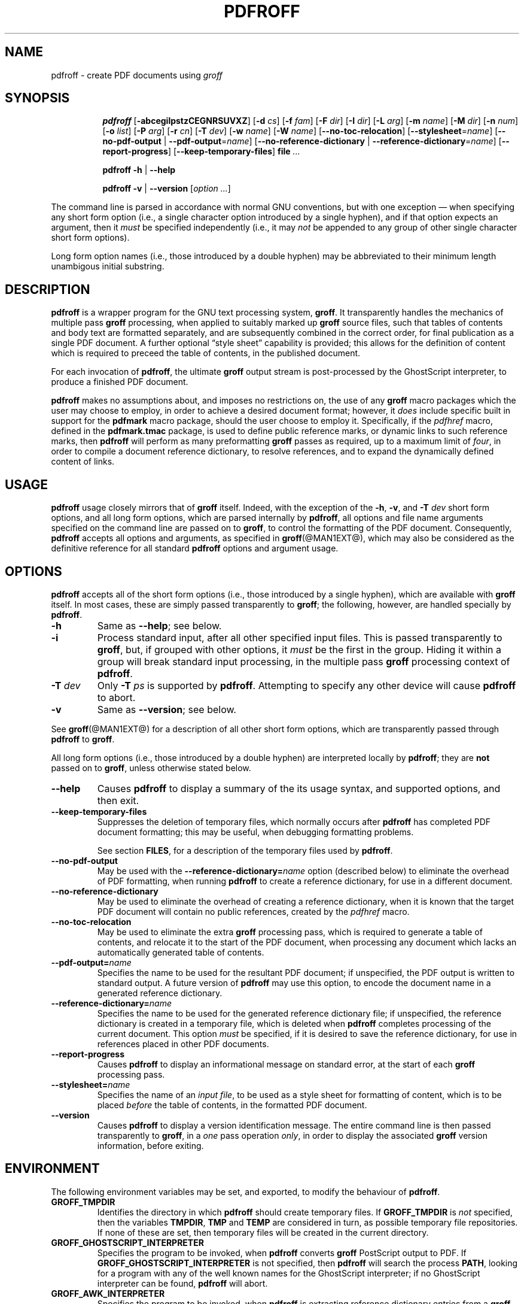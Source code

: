 .TH PDFROFF @MAN1EXT@ "@MDATE@" "Groff Version @VERSION@"
.\" --------------------------------------------------------------------
.\" Legal Matters
.\" --------------------------------------------------------------------
.ig
pdfroff.1

File position: <groff-source>/contrib/pdfmark/pdfroff.man

Last update: 

This file is part of groff, the GNU roff type-setting system.

Copyright (C) 2005, 2006 Free Software Foundation, Inc.
written by Keith Marshall <keith.d.marshall@ntlworld.com>

Permission is granted to copy, distribute and/or modify this document
under the terms of the GNU Free Documentation License, Version 1.1 or
any later version published by the Free Software Foundation; with no
Front-Cover Texts, no Back-Cover Texts, and the following Invariant
Sections:--

    a)  This "Legal Matters" section, extending from the start of
        the document, to the end of the enclosing ".ig" section.

    b)  The entire section bearing the heading "AUTHOR", extending
        from the ".SH AUTHOR" tag, to the end of the document.

A copy of the Free Documentation License is included as a file called
FDL in the main directory of the groff source package.
..
.\" --------------------------------------------------------------------
.
.SH NAME
pdfroff \- create PDF documents using
.I groff
.
.ig
  This `.ig' block is here to make mandb happy -- it forces the end of
  the NAME section processing.
..
.
.hw pdfmark
.de Q
\&\\$3\*(lq\\$1\*(rq\\$2
..
.de nohy
.hy 0
\&\\$*
.hy
..
.\" --------------------------------------------------------------------
.
.SH SYNOPSIS
.de cmd
.   if r@i .in
.   nr @i \\n(.i
.   in +\w'\f[B]\\$1\0'u
.   ti \\n(@iu
.   B \\$1\0\c
..
.de opt
.   tr -\-
.   RB [ -\\$1\c
.   IR \&\\$2 ]
.   tr --
..
.de opta
.   ie \\n(.$>1 .opt \\$1 \0\\$2
.   el .opt \\$1
..
.de opte
.   tr -\-
.   RB [ -\\$1 =\c
.   IR \&\\$2 ]
.   tr --
..
.de optx
.   tr -\-
.   RB [ --no\\$1 \0|\0\c
.   BR -\\$1 =\c
.   IR \&\\$2 ]
.   tr --
..
.ad l
.hy 0
.ll -5
.cmd pdfroff
.opt  abcegilpstzCEGNRSUVXZ
.opta d cs
.opta f fam
.opta F dir
.opta I dir
.opta L arg
.opta m name
.opta M dir
.opta n num
.opta o list
.opta P arg
.opta r cn
.opta T dev
.opta w name
.opta W name
.opt  -no-toc-relocation
.opte -stylesheet name
.optx -pdf-output name
.optx -reference-dictionary name
.opt  -report-progress
.opt  -keep-temporary-files
.B file
.I ...
.ll
.sp
.cmd pdfroff
.B -h
|
.B --help
.sp
.cmd pdfroff
.B -v
|
.B --version
.RI [ option
.IR ... ]
.rr @i
.in
.ad
.hy
.P
The command line is parsed in accordance with normal GNU conventions,
but with one exception \(em when specifying any short form option
(i.e., a single character option introduced by a single hyphen),
and if that option expects an argument, then it
.I must
be specified independently (i.e., it may
.I not
be appended to any group of other single character short form options).
.P
Long form option names (i.e., those introduced by a double hyphen)
may be abbreviated to their minimum length unambigous initial substring.
.
.\" --------------------------------------------------------------------
.
.SH DESCRIPTION
.B pdfroff
is a wrapper program for the GNU text processing system,
.BR  groff .
It transparently handles the mechanics of multiple pass
.B groff
processing, when applied to suitably marked up
.B groff
source files,
such that tables of contents and body text are formatted separately,
and are subsequently combined in the correct order, for final publication
as a single PDF document.
A further optional
.Q style\0sheet
capability is provided;
this allows for the definition of content which is required to preceed the
table of contents, in the published document.
.P
For each invocation of
.BR pdfroff ,
the ultimate
.B groff
output stream is post\(hyprocessed by the GhostScript interpreter,
to produce a finished PDF document.
.P
.B pdfroff
makes no assumptions about, and imposes no restrictions on,
the use of any
.B groff
macro packages which the user may choose to employ,
in order to achieve a desired document format;
however, it
.I does
include specific built in support for the
.B pdfmark
macro package, should the user choose to employ it.
Specifically, if the
.I pdfhref
macro, defined in the
.B pdfmark.tmac
package, is used to define public reference marks,
or dynamic links to such reference marks, then
.B pdfroff
will perform as many preformatting
.B groff
passes as required, up to a maximum limit of
.IR four ,
in order to compile a document reference dictionary,
to resolve references, and to expand the dynamically defined
content of links.
.
.\" --------------------------------------------------------------------
.
.SH USAGE
.B pdfroff
usage closely mirrors that of
.B groff
itself.
Indeed,
with the exception of the
.BR \-h ,
.BR \-v ,
and
.BI \-T \0dev
short form options, and
all long form options,
which are parsed internally by
.BR pdfroff ,
all options and file name arguments specified on the command line are
passed on to
.BR groff ,
to control the formatting of the PDF document.
Consequently,
.B pdfroff
accepts all options and arguments, as specified in
.BR groff (@MAN1EXT@),
which may also be considered as the definitive reference for all standard
.BR pdfroff
options and argument usage.
.
.\" --------------------------------------------------------------------
.
.SH OPTIONS
.B pdfroff
accepts all of the short form options
(i.e., those introduced by a single hyphen),
which are available with
.B groff
itself.
In most cases, these are simply passed transparently to
.BR groff ;
the following, however, are handled specially by
.BR pdfroff .
.TP
.B \-h
Same as
.BR \-\-help ;
see below.
.TP
.B \-i
Process standard input, after all other specified input files.
This is passed transparently to
.BR groff ,
but, if grouped with other options, it
.I must
be the first in the group.
Hiding it within a group will
break standard input processing, in the multiple pass
.B groff
processing context of
.BR pdfroff .
.TP
.BI \-T \0dev
Only
.BI \-T \0ps
is supported by
.BR pdfroff .
Attempting to specify any other device will cause
.B pdfroff
to abort.
.TP
.B \-v
Same as
.BR \-\-version ;
see below.
.P
See
.BR groff (@MAN1EXT@)
for a description of all other short form options,
which are transparently passed through
.BR pdfroff
to
.BR groff .
.P
All long form options
(i.e., those introduced by a double hyphen)
are interpreted locally by
.BR pdfroff ;
they are
.B not
passed on to
.BR groff ,
unless otherwise stated below.
.TP
.B \-\-help
Causes
.B pdfroff
to display a summary of the its usage syntax, and supported options,
and then exit.
.TP
.B \-\-keep\-temporary\-files
Suppresses the deletion of temporary files,
which normally occurs after
.B pdfroff
has completed PDF document formatting;
this may be useful,
when debugging formatting problems.
.IP
See section
.BR FILES ,
for a description of the temporary files used by
.BR pdfroff .
.TP
.B \-\-no\-pdf\-output
May be used with the
.BI \-\-reference\-dictionary= name
option (described below) to eliminate the overhead of PDF formatting,
when running
.B pdfroff
to create a reference dictionary, for use in a different document.
.TP
.B \-\-no\-reference\-dictionary
May be used to eliminate the overhead of creating a reference dictionary,
when it is known that the target PDF document will contain no public
references, created by the
.I pdfhref
macro.
.TP
.B \-\-no\-toc\-relocation
May be used to eliminate the extra
.B groff
processing pass,
which is required to generate a table of contents,
and relocate it to the start of the PDF document,
when processing any document which lacks an automatically
generated table of contents.
.TP
.BI \-\-pdf\-output= name
Specifies the name to be used for the resultant PDF document;
if unspecified, the PDF output is written to standard output.
A future version of
.B pdfroff
may use this option,
to encode the document name in a generated reference dictionary.
.TP
.BI \-\-reference\-dictionary= name
Specifies the name to be used for the generated reference dictionary file;
if unspecified, the reference dictionary is created in a temporary file,
which is deleted when
.B pdfroff
completes processing of the current document.
This option
.I must
be specified, if it is desired to save the reference dictionary,
for use in references placed in other PDF documents.
.TP
.B \-\-report\-progress
Causes
.B pdfroff
to display an informational message on standard error,
at the start of each
.B groff
processing pass.
.TP
.BI \-\-stylesheet= name
Specifies the name of an
.IR "input file" ,
to be used as a style sheet for formatting of content,
which is to be placed
.I before
the table of contents,
in the formatted PDF document.
.TP
.B \-\-version
Causes
.B pdfroff
to display a version identification message.
The entire command line is then passed transparently to
.BR groff ,
in a
.I one
pass operation
.IR only ,
in order to display the associated
.B groff
version information, before exiting.
.
.\" --------------------------------------------------------------------
.
.SH ENVIRONMENT
The following environment variables may be set, and exported,
to modify the behaviour of
.BR pdfroff .
.TP
.B GROFF_TMPDIR
Identifies the directory in which
.B pdfroff
should create temporary files.
If
.B GROFF_TMPDIR
is
.I not
specified, then the variables
.BR TMPDIR ,
.B TMP
and
.B TEMP
are considered in turn, as possible temporary file repositories.
If none of these are set, then temporary files will be created
in the current directory.
.TP
.B GROFF_GHOSTSCRIPT_INTERPRETER
Specifies the program to be invoked, when
.B pdfroff
converts
.B groff
PostScript output to PDF.
If
.B GROFF_GHOSTSCRIPT_INTERPRETER
is not specified, then
.B pdfroff
will search the process
.BR PATH ,
looking for a program with any of the well known names
for the GhostScript interpreter;
if no GhostScript interpreter can be found,
.B pdfroff
will abort.
.TP
.B GROFF_AWK_INTERPRETER
Specifies the program to be invoked, when
.B pdfroff
is extracting reference dictionary entries from a
.B groff
intermediate message stream.
If
.B GROFF_AWK_INTERPRETER
is not specified, then
.B pdfroff
will search the process
.BR PATH ,
looking for any of the preferred programs, `gawk', `mawk', `nawk'
and `awk', in this order;
if none of these are found,
.B pdfroff
will issue a warning message, and continue processing;
however, in this case, no reference dictionary will be created.
.TP
.B OSTYPE
Typically defined automatically by the operating system,
.B OSTYPE
is used on Microsoft Win32/MS\(hyDOS platforms
.IR only ,
to infer the default
.B PATH_SEPARATOR
character,
which is used when parsing the process
.B PATH
to search for external helper programs.
.TP
.B PATH_SEPARATOR
If set,
.B PATH_SEPARATOR
overrides the default separator character,
(':' on POSIX/UNIX systems,
inferred from
.B OSTYPE
on Microsoft Win32/MS\(hyDOS),
which is used when parsing the process
.B PATH
to search for external helper programs.
.TP
.B SHOW_PROGRESS
If this is set to a non-empty value, then
.B pdfroff
will always behave as if the
.B \-\-report\-progress
option is specified, on the command line.
.
.\" --------------------------------------------------------------------
.
.SH FILES
Input and output files for
.B pdfroff
may be named according to any convention of the user's choice.
Typically, input files may be named according to the choice of the
principal formatting macro package, e.g.,
.IB file .ms
might be an input file for formatting using the
.B ms
macros
.RB ( s.tmac );
normally, the final output file should be named
.IB file .pdf\c
\&.
.P
Temporary files, created by
.BR pdfroff ,
are placed in the directory specified by environment variables (see
section
.BR ENVIRONMENT ),
and named according to the convention
.BI pdf $$ .*\c
\&, where
.I $$
is the standard shell variable representing the process ID of the
.B pdfroff
process itself, and
.I *
represents any of the extensions used by
.B pdfroff
to identify the following temporary and intermediate files:\(em
.RS
.TP
.BI pdf $$ .tmp
A scratch pad file,
used to capture reference data emitted by
.BR groff ,
during the
.I reference dictionary
compilation phase.
.TP
.BI pdf $$ .ref
The
.IR "reference dictionary" ,
as compiled in the last but one pass of the
.I reference dictionary
compilation phase;
(at the start of the first pass,
this file is created empty;
in successive passes,
it contains the
.I reference dictionary
entries,
as collected in the preceding pass).
.IP
If the
.BR \-\-reference\-dictionary =\c
.I name
option is specified,
this intermediate file becomes permanent,
and is named
.IR name ,
rather than
.BI pdf $$ .ref\c
\&.
.TP
.BI pdf $$ .cmp
Used to collect
.I reference dictionary
entries during the active pass of the
.I reference dictionary
compilation phase.
At the end of any pass,
when the content of
.BI pdf $$ .cmp
compares as identical to
.BI pdf $$ .ref\c
\&,
(or the corresponding file named by the
.BR \-\-reference\-dictionary =\c
.I name
option),
then
.I reference dictionary
compilation is terminated,
and the
.I document reference map
is appended to this intermediate file,
for inclusion in the final formatting passes.
.TP
.BI pdf $$ .tc
An intermediate
.I PostScript
file,
in which \*(lqTable of Contents\*(rq entries are collected,
to facilitate relocation before the body text,
on ultimate output to the
.I GhostScript
postprocessor.
.TP
.BI pdf $$ .ps
An intermediate
.I PostScript
file,
in which the body text is collected prior to ultimate output to the
.I GhostScript
postprocessor,
in the proper sequence,
.I after
.BI pdf $$ .tc\c
\&.
.RE
.
.\" --------------------------------------------------------------------
.
.SH SEE ALSO
See
.BR groff (@MAN1EXT@)
for the definitive reference to document formatting with
.BR groff .
Since
.B pdfroff
provides a superset of all
.B groff
capabilities,
.BR groff (@MAN1EXT@)
may also be considered to be the definitive reference to all
.I standard
capabilities of
.BR pdfroff ,
with this document providing the reference to
.BR pdfroff 's
extended features.
.P
While
.B pdfroff
imposes neither any restriction on, nor any requirement for,
the use of any specific
.B groff
macro package, a number of supplied macro packages,
and in particular those associated with the package
.BR pdfmark.tmac ,
are best suited for use with
.BR pdfroff
as the preferred formatter.
Detailed documentation on the use of these packages may be found,
in PDF format, in the reference guide
.BR "\*(lqPortable Document Format Publishing with GNU Troff\*(rq" ,
included in the installed documentation set as
.hy 0
.BR @PDFDOCDIR@/pdfmark.pdf .
.hy
.
.\" --------------------------------------------------------------------
.
.SH AUTHOR
Copyright \(co 2005, 2006, Free Software Foundation, Inc.
.LP
This man page is distributed under the terms of the
GNU Free Documentation License (FDL), version 1.1 or later,
and is part of the
.I GNU troff
software package.
It was originally written by Keith Marshall,
.nohy <keith.d.marshall@ntlworld.com>,
who also wrote the implementation of the
.I pdfroff
program, to which it relates.
.LP
You should have received a copy of the FDL as part of the
.I GNU troff
distribution; it is also available on\-line, at the GNU
.Q copyleft
site,
.nohy <http://www.gnu.org/copyleft/fdl.html>.
.
.\" --------------------------------------------------------------------
.\" EOF / vim: ft=groff
